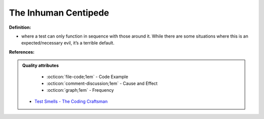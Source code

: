 The Inhuman Centipede
^^^^^
**Definition:**

* where a test can only function in sequence with those around it. While there are some situations where this is an expected/necessary evil, it’s a terrible default.


**References:**

.. admonition:: Quality attributes

    * :octicon:`file-code;1em` -  Code Example
    * :octicon:`comment-discussion;1em` -  Cause and Effect
    * :octicon:`graph;1em` -  Frequency

 * `Test Smells - The Coding Craftsman <https://codingcraftsman.wordpress.com/2018/09/27/test-smells/>`_

